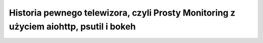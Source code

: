 Historia pewnego telewizora, czyli Prosty Monitoring z użyciem aiohttp, psutil i bokeh
=======================================================================================
.. image:: pycon2017.png
   :width: 100px
   :height: 100px
   :scale: 100 %
   :alt: alternate text
   :align: right

.. image:: mis.png
   :width: 300px
   :height: 300px
   :scale: 100 %
   :alt: alternate text
   :align: center


